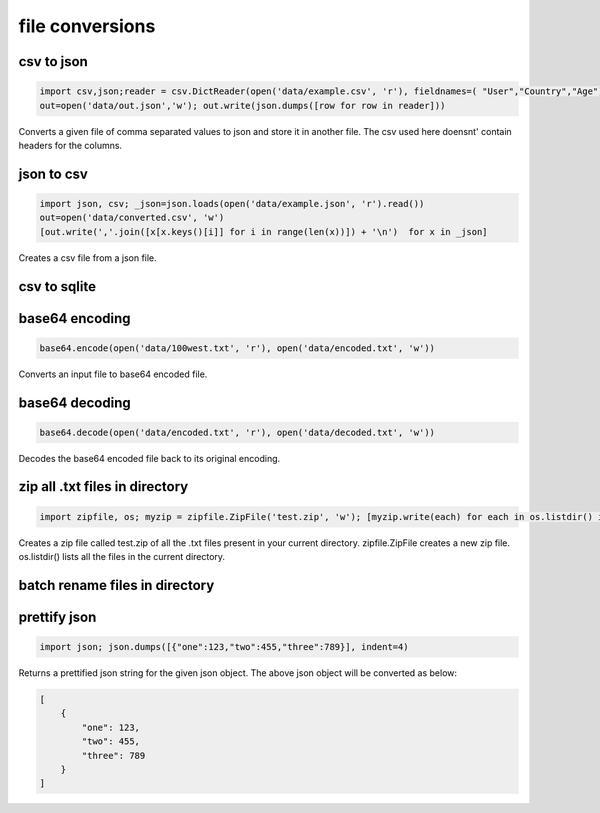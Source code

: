 file conversions
----------------

csv to json
===========

.. code-block:: python

    import csv,json;reader = csv.DictReader(open('data/example.csv', 'r'), fieldnames=( "User","Country","Age"))
    out=open('data/out.json','w'); out.write(json.dumps([row for row in reader]))

Converts a given file of comma separated values to json and store it in another file.
The csv used here doensnt' contain headers for the columns.


json to csv
===========

.. code-block:: python

    import json, csv; _json=json.loads(open('data/example.json', 'r').read())
    out=open('data/converted.csv', 'w')
    [out.write(','.join([x[x.keys()[i]] for i in range(len(x))]) + '\n')  for x in _json]

Creates a csv file from a json file.


csv to sqlite
=============


base64 encoding
===============

.. code-block:: python

    base64.encode(open('data/100west.txt', 'r'), open('data/encoded.txt', 'w'))

Converts an input file to base64 encoded file.


base64 decoding
===============

.. code-block:: python

    base64.decode(open('data/encoded.txt', 'r'), open('data/decoded.txt', 'w'))

Decodes the base64 encoded file back to its original encoding.


zip all .txt files in directory
===============================

.. code-block:: python

    import zipfile, os; myzip = zipfile.ZipFile('test.zip', 'w'); [myzip.write(each) for each in os.listdir() if each.endswith('.txt')]

Creates a zip file called test.zip of all the .txt files present in your current directory.
zipfile.ZipFile creates a new zip file. os.listdir() lists all the files in the current directory.


batch rename files in directory
===============================


prettify json
=============

.. code-block:: python

    import json; json.dumps([{"one":123,"two":455,"three":789}], indent=4)

Returns a prettified json string for the given json object. The above json object will be converted as below:

.. code-block:: python

    [
        {
            "one": 123,
            "two": 455,
            "three": 789
        }
    ]
